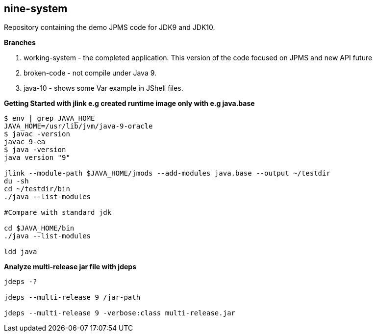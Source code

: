 == nine-system

Repository containing the demo JPMS code for JDK9 and JDK10.

*Branches*

<1> working-system - the completed application. This version of the code focused on JPMS and new API future

<2> broken-code - not compile under Java 9.

<3> java-10 - shows some Var example in JShell files.


*Getting Started with jlink e.g created runtime image only with e.g java.base*
----
$ env | grep JAVA_HOME
JAVA_HOME=/usr/lib/jvm/java-9-oracle
$ javac -version
javac 9-ea
$ java -version
java version "9"

jlink --module-path $JAVA_HOME/jmods --add-modules java.base --output ~/testdir
du -sh
cd ~/testdir/bin
./java --list-modules

#Compare with standard jdk

cd $JAVA_HOME/bin
./java --list-modules

ldd java
----
*Analyze multi-release jar file with jdeps*
----
jdeps -?

jdeps --multi-release 9 /jar-path

jdeps --multi-release 9 -verbose:class multi-release.jar

----
